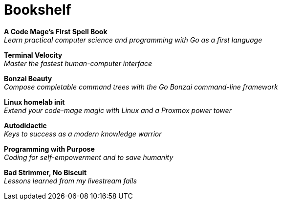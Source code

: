 [[book-list]]
= Bookshelf

*A Code Mage's First Spell Book* +
_Learn practical computer science and programming with Go as a first language_

*Terminal Velocity* +
_Master the fastest human-computer interface_

*Bonzai Beauty* +
_Compose completable command trees with the Go Bonzai command-line framework_

*Linux homelab init* +
_Extend your code-mage magic with Linux and a Proxmox power tower_

*Autodidactic* +
_Keys to success as a modern knowledge warrior_

*Programming with Purpose* +
_Coding for self-empowerment and to save humanity_

*Bad Strimmer, No Biscuit* +
_Lessons learned from my livestream fails_

